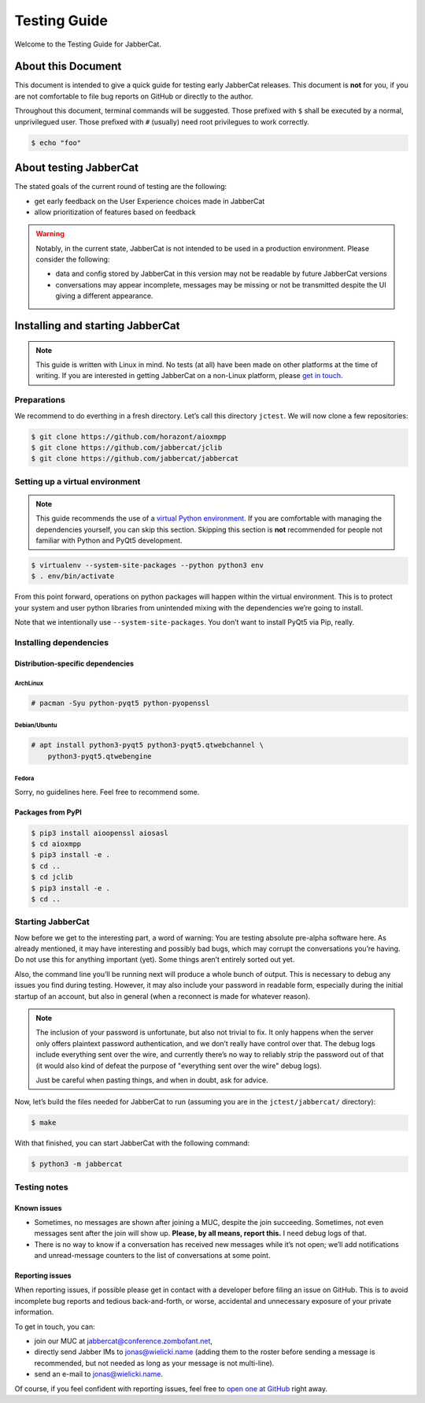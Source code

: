 Testing Guide
#############

Welcome to the Testing Guide for JabberCat.

About this Document
===================

This document is intended to give a quick guide for testing early JabberCat
releases. This document is **not** for you, if you are not comfortable to file
bug reports on GitHub or directly to the author.

Throughout this document, terminal commands will be suggested. Those prefixed
with ``$`` shall be executed by a normal, unprivilegued user. Those prefixed
with ``#`` (usually) need root privilegues to work correctly.

.. code-block:: console

    $ echo "foo"

About testing JabberCat
=======================

The stated goals of the current round of testing are the following:

* get early feedback on the User Experience choices made in JabberCat
* allow prioritization of features based on feedback

.. warning::

    Notably, in the current state, JabberCat is not intended to be used in a
    production environment. Please consider the following:

    * data and config stored by JabberCat in this version may not be readable
      by future JabberCat versions
    * conversations may appear incomplete, messages may be missing or not be
      transmitted despite the UI giving a different appearance.


Installing and starting JabberCat
=================================

.. note::

    This guide is written with Linux in mind. No tests (at all) have been made
    on other platforms at the time of writing. If you are interested in getting
    JabberCat on a non-Linux platform, please `get in touch
    <mailto:jonas@wielicki.name>`_.

Preparations
------------

We recommend to do everthing in a fresh directory. Let’s call this directory
``jctest``. We will now clone a few repositories:

.. code-block:: console

    $ git clone https://github.com/horazont/aioxmpp
    $ git clone https://github.com/jabbercat/jclib
    $ git clone https://github.com/jabbercat/jabbercat

.. seealso::

    :mod:`aioxmpp` is the XMPP library used by JabberCat. :mod:`jclib` is the
    middle-end library between XMPP and the user interface.

Setting up a virtual environment
--------------------------------

.. note::

    This guide recommends the use of a `virtual Python environment
    <http://docs.python-guide.org/en/latest/dev/virtualenvs/#lower-level-virtualenv>`_.
    If you are comfortable with managing the dependencies yourself, you can skip
    this section. Skipping this section is **not** recommended for people not
    familiar with Python and PyQt5 development.

.. code-block:: console

    $ virtualenv --system-site-packages --python python3 env
    $ . env/bin/activate

From this point forward, operations on python packages will happen within the
virtual environment. This is to protect your system and user python libraries
from unintended mixing with the dependencies we’re going to install.

Note that we intentionally use ``--system-site-packages``. You don’t want to
install PyQt5 via Pip, really.


Installing dependencies
-----------------------

Distribution-specific dependencies
~~~~~~~~~~~~~~~~~~~~~~~~~~~~~~~~~~

ArchLinux
^^^^^^^^^

.. code-block:: console

    # pacman -Syu python-pyqt5 python-pyopenssl

Debian/Ubuntu
^^^^^^^^^^^^^

.. code-block:: console

    # apt install python3-pyqt5 python3-pyqt5.qtwebchannel \
        python3-pyqt5.qtwebengine

Fedora
^^^^^^

Sorry, no guidelines here. Feel free to recommend some.

Packages from PyPI
~~~~~~~~~~~~~~~~~~

.. code-block:: console

    $ pip3 install aioopenssl aiosasl
    $ cd aioxmpp
    $ pip3 install -e .
    $ cd ..
    $ cd jclib
    $ pip3 install -e .
    $ cd ..


Starting JabberCat
------------------

Now before we get to the interesting part, a word of warning: You are testing
absolute pre-alpha software here. As already mentioned, it may have interesting
and possibly bad bugs, which may corrupt the conversations you’re having. Do
not use this for anything important (yet). Some things aren’t entirely sorted
out yet.

Also, the command line you’ll be running next will produce a whole bunch of
output. This is necessary to debug any issues you find during testing. However,
it may also include your password in readable form, especially during the
initial startup of an account, but also in general (when a reconnect is made
for whatever reason).

.. note::

    The inclusion of your password is unfortunate, but also not trivial to fix.
    It only happens when the server only offers plaintext password
    authentication, and we don’t really have control over that. The debug logs
    include everything sent over the wire, and currently there’s no way to
    reliably strip the password out of that (it would also kind of defeat the
    purpose of "everything sent over the wire" debug logs).

    Just be careful when pasting things, and when in doubt, ask for advice.

Now, let’s build the files needed for JabberCat to run (assuming you are in the
``jctest/jabbercat/`` directory):

.. code-block:: console

    $ make

With that finished, you can start JabberCat with the following command:

.. code-block:: console

    $ python3 -m jabbercat


Testing notes
-------------

Known issues
~~~~~~~~~~~~

* Sometimes, no messages are shown after joining a MUC, despite the join
  succeeding. Sometimes, not even messages sent after the join will show up.
  **Please, by all means, report this.** I need debug logs of that.

* There is no way to know if a conversation has received new messages while
  it’s not open; we’ll add notifications and unread-message counters to the
  list of conversations at some point.

Reporting issues
~~~~~~~~~~~~~~~~

When reporting issues, if possible please get in contact with a developer
before filing an issue on GitHub. This is to avoid incomplete bug reports and
tedious back-and-forth, or worse, accidental and unnecessary exposure of your
private information.

To get in touch, you can:

* join our MUC at `jabbercat@conference.zombofant.net
  <xmpp:jabbercat@conference.zombofant.net>`_,
* directly send Jabber IMs to `jonas@wielicki.name <xmpp:jonas@wielicki.name>`_
  (adding them to the roster before sending a message is recommended, but not
  needed as long as your message is not multi-line).
* send an e-mail to `jonas@wielicki.name <mailto:jonas@wielicki.name>`_.

Of course, if you feel confident with reporting issues, feel free to `open one
at GitHub <https://github.com/jabbercat/jabbercat/issues/new>`_ right away.
